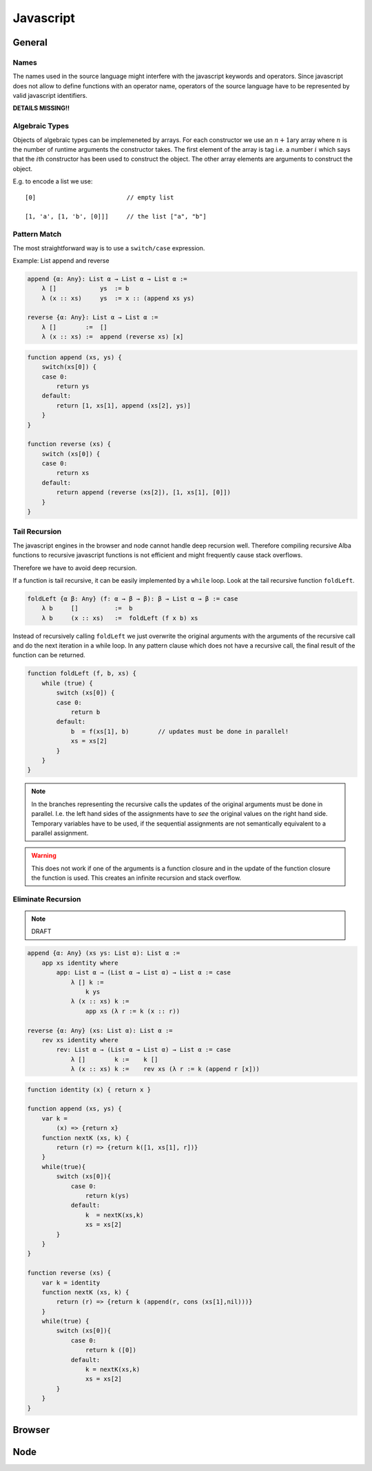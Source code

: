 .. _Javascript:

****************************************
Javascript
****************************************


.. highlight:: javascript


General
============================================================

Names
--------------------------------------------------

The names used in the source language might interfere with the javascript
keywords and operators. Since javascript does not allow to define functions with
an operator name, operators of the source language have to be represented by
valid javascript identifiers.



**DETAILS MISSING!!**



Algebraic Types
--------------------------------------------------

Objects of algebraic types can be implemeneted by arrays. For each constructor
we use an :math:`n+1`\ ary array where :math:`n` is the number of runtime
arguments the constructor takes. The first element of the array is tag i.e. a
number :math:`i` which says that the :math:`i`\ th constructor has been used to
construct the object. The other array elements are arguments to construct the
object.

E.g. to encode a list we use::

    [0]                         // empty list

    [1, 'a', [1, 'b', [0]]]     // the list ["a", "b"]







Pattern Match
--------------------------------------------------

The most straightforward way is to use a ``switch/case`` expression.

Example: List append and reverse

.. code-block:: alba

    append {α: Any}: List α → List α → List α :=
        λ []            ys  := b
        λ (x :: xs)     ys  := x :: (append xs ys)

    reverse {α: Any}: List α → List α :=
        λ []        :=  []
        λ (x :: xs) :=  append (reverse xs) [x]

.. code-block::

    function append (xs, ys) {
        switch(xs[0]) {
        case 0:
            return ys
        default:
            return [1, xs[1], append (xs[2], ys)]
        }
    }

    function reverse (xs) {
        switch (xs[0]) {
        case 0:
            return xs
        default:
            return append (reverse (xs[2]), [1, xs[1], [0]])
        }
    }







Tail Recursion
--------------------------------------------------

The javascript engines in the browser and node cannot handle deep recursion
well. Therefore compiling recursive Alba functions to recursive javascript
functions is not efficient and might frequently cause stack overflows.

Therefore we have to avoid deep recursion.

If a function is tail recursive, it can be easily implemented by a ``while``
loop. Look at the tail recursive function ``foldLeft``.

.. code-block:: alba

    foldLeft {α β: Any} (f: α → β → β): β → List α → β := case
        λ b     []          :=  b
        λ b     (x :: xs)   :=  foldLeft (f x b) xs


Instead of recursively calling ``foldLeft`` we just overwrite the original
arguments with the arguments of the recursive call and do the next iteration in
a while loop.  In any pattern clause which does not have a recursive call, the
final result of the function can be returned.


.. code-block::

    function foldLeft (f, b, xs) {
        while (true) {
            switch (xs[0]) {
            case 0:
                return b
            default:
                b  = f(xs[1], b)        // updates must be done in parallel!
                xs = xs[2]
            }
        }
    }

.. note::

    In the branches representing the recursive calls the updates of the original
    arguments must be done in parallel. I.e. the left hand sides of the
    assignments have to *see* the original values on the right hand side.
    Temporary variables have to be used, if the sequential assignments are not
    semantically equivalent to a parallel assignment.

.. warning::

    This does not work if one of the arguments is a function closure and in the
    update of the function closure the function is used. This creates an
    infinite recursion and stack overflow.




Eliminate Recursion
--------------------------------------------------

.. note::
    DRAFT


.. code-block:: alba

    append {α: Any} (xs ys: List α): List α :=
        app xs identity where
            app: List α → (List α → List α) → List α := case
                λ [] k :=
                    k ys
                λ (x :: xs) k :=
                    app xs (λ r := k (x :: r))

    reverse {α: Any} (xs: List α): List α :=
        rev xs identity where
            rev: List α → (List α → List α) → List α := case
                λ []        k :=    k []
                λ (x :: xs) k :=    rev xs (λ r := k (append r [x]))



.. code-block::

    function identity (x) { return x }

    function append (xs, ys) {
        var k =
            (x) => {return x}
        function nextK (xs, k) {
            return (r) => {return k([1, xs[1], r])}
        }
        while(true){
            switch (xs[0]){
                case 0:
                    return k(ys)
                default:
                    k  = nextK(xs,k)
                    xs = xs[2]
            }
        }
    }

    function reverse (xs) {
        var k = identity
        function nextK (xs, k) {
            return (r) => {return k (append(r, cons (xs[1],nil)))}
        }
        while(true) {
            switch (xs[0]){
                case 0:
                    return k ([0])
                default:
                    k = nextK(xs,k)
                    xs = xs[2]
            }
        }
    }



Browser
============================================================


Node
============================================================
